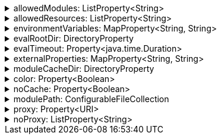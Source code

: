 .allowedModules: ListProperty<String>
[%collapsible]
====
Default: `["pkl:", "file:", "modulepath:", "https:", "repl:", "package:", "projectpackage:"]` +
Example: `allowedModules = ["file:"]` +
URI patterns that determine which modules can be loaded and evaluated.
Patterns are matched against the beginning of module URIs.
(File paths have been converted to `file:` URLs at this stage.)
At least one pattern needs to match for a module to be loadable.
====

.allowedResources: ListProperty<String>
[%collapsible]
====
Default: `["env:", "prop:", "modulepath:", "https:", "file:", "package:", "projectpackage:"]` +
Example: `allowedResources = ["env:", "prop:"]` +
URL patterns that determine which external resources can be read.
Patterns are matched against the beginning of resource URLs.
At least one pattern needs to match for a resource to be readable.
====

.environmentVariables: MapProperty<String, String>
[%collapsible]
====
Default: `[:]` (note that Gradle default differs from CLI default) +
Example 1: `environmentVariables = ["MY_VAR_1": "myValue1", "MY_VAR_2": "myValue2"]` +
Example 2: `environmentVariables = System.getenv()` +
Environment variables that can be read by Pkl code with `read("env:<envVariableName>")`.
====

.evalRootDir: DirectoryProperty
[%collapsible]
====
Default: `rootProject.layout.projectDirectory` +
Example 1: `evalRootDir = layout.projectDirectory.dir("pkl-modules")` +
Example 2: `evalRootDir.fileValue file("/some/absolute/path")` +

Root directory for `file:` modules and resources.
If non-null, access to file-based modules and resources is restricted to those located under the root directory.
Any symlinks are resolved before this check is performed.
====

.evalTimeout: Property<java.time.Duration>
[%collapsible]
====
Default: `null` +
Example: `evalTimeout = Duration.ofSeconds(10)` +
Duration after which evaluation of a source module will be timed out.
Note that a timeout is treated the same as a program error in that any subsequent source modules will not be evaluated.
====

.externalProperties: MapProperty<String, String>
[%collapsible]
====
Default: `[:]` +
Example: `externalProperties = ["myProp1": "myValue1", "myProp2": "myValue2"]` +
External properties that can be read by Pkl code with `read("prop:<propertyName>")`.
====

.moduleCacheDir: DirectoryProperty
[%collapsible]
====
Default: `null` +
Example 1: `moduleCacheDir = layout.buildDirectory.dir("pkl-module-cache")` +
Example 2: `moduleCacheDir.fileValue file("/absolute/path/to/cache")` +
The cache directory for storing packages.
If `null`, defaults to `~/.pkl/cache`.
====

.color: Property<Boolean>
[%collapsible]
====
Default: `false` +
Format messages using ANSI color.
====

.noCache: Property<Boolean>
[%collapsible]
====
Default: `false` +
Disable caching of packages.
====

.modulePath: ConfigurableFileCollection
[%collapsible]
====
Default: `files()` (empty collection) +
Example: `modulePath.from files("dir1", "zip1.zip", "jar1.jar")` +
The directories, ZIP archives, or JAR archives to search when resolving `modulepath:` URIs.
Relative paths are resolved against the project directory.
====

.proxy: Property<URI>
[%collapsible]
====
Default: `null` +
Example: `proxy = uri("http://proxy.example.com:1234")` +
Configures HTTP connections to connect to the provided proxy address.
The URI must have scheme `http`, and may not contain anything other than a host and port.
====

.noProxy: ListProperty<String>
[%collapsible]
====
Default: `null` +
Example: `noProxy = ["example.com", "169.254.0.0/16"]` +
Hosts to which all connections should bypass the proxy.
Hosts can be specified by name, IP address, or IP range using https://en.wikipedia.org/wiki/Classless_Inter-Domain_Routing#CIDR_notation[CIDR notation].
====
